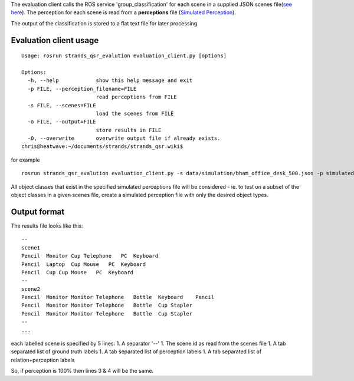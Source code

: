 The evaluation client calls the ROS service 'group\_classification' for
each scene in a supplied JSON scenes file(\ `see
here <https://github.com/strands-project/strands_qsr/wiki/Data-sets>`__).
The perception for each scene is read from a **perceptions** file
(`Simulated
Perception <https://github.com/strands-project/strands_qsr/wiki/perception>`__).

The output of the classification is stored to a flat text file for later
processing.

Evaluation client usage
~~~~~~~~~~~~~~~~~~~~~~~

::

    Usage: rosrun strands_qsr_evalution evaluation_client.py [options]

    Options:
      -h, --help            show this help message and exit
      -p FILE, --perception_filename=FILE
                            read perceptions from FILE
      -s FILE, --scenes=FILE
                            load the scenes from FILE
      -o FILE, --output=FILE
                            store results in FILE
      -O, --overwrite       overwrite output file if already exists.
    chris@heatwave:~/documents/strands/strands_qsr.wiki$ 

for example

::

    rosrun strands_qsr_evalution evaluation_client.py -s data/simulation/bham_office_desk_500.json -p simulated_perceptions.json -o run1_results.txt

All object classes that exist in the specified simulated perceptions
file will be considered - ie. to test on a subset of the object classes
in a given scenes file, create a simulated perception file with only the
desired object types.

Output format
~~~~~~~~~~~~~

The results file looks like this:

::

    --
    scene1
    Pencil  Monitor Cup Telephone   PC  Keyboard    
    Pencil  Laptop  Cup Mouse   PC  Keyboard    
    Pencil  Cup Cup Mouse   PC  Keyboard    
    --
    scene2
    Pencil  Monitor Monitor Telephone   Bottle  Keyboard    Pencil  
    Pencil  Monitor Monitor Telephone   Bottle  Cup Stapler 
    Pencil  Monitor Monitor Telephone   Bottle  Cup Stapler 
    --
    ...

each labelled scene is specified by 5 lines: 1. A separator '--' 1. The
scene id as read from the scenes file 1. A tab separated list of ground
truth labels 1. A tab separated list of perception labels 1. A tab
separated list of relation+perception labels

So, if perception is 100% then lines 3 & 4 will be the same.
